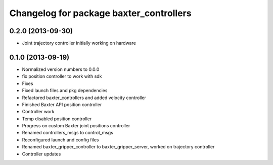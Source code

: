 ^^^^^^^^^^^^^^^^^^^^^^^^^^^^^^^^^^^^^^^^
Changelog for package baxter_controllers
^^^^^^^^^^^^^^^^^^^^^^^^^^^^^^^^^^^^^^^^

0.2.0 (2013-09-30)
------------------
* Joint trajectory controller initially working on hardware

0.1.0 (2013-09-19)
------------------
* Normalized version numbers to 0.0.0
* fix position controller to work with sdk
* Fixes
* Fixed launch files and pkg dependencies
* Refactored baxter_controllers and added velocity controller
* Finished Baxter API position controller
* Controller work
* Temp disabled position controller
* Progress on custom Baxter joint positions controller
* Renamed controllers_msgs to control_msgs
* Reconfigured launch and config files
* Renamed baxter_gripper_controller to baxter_gripper_server, worked on trajectory controller
* Controller updates
